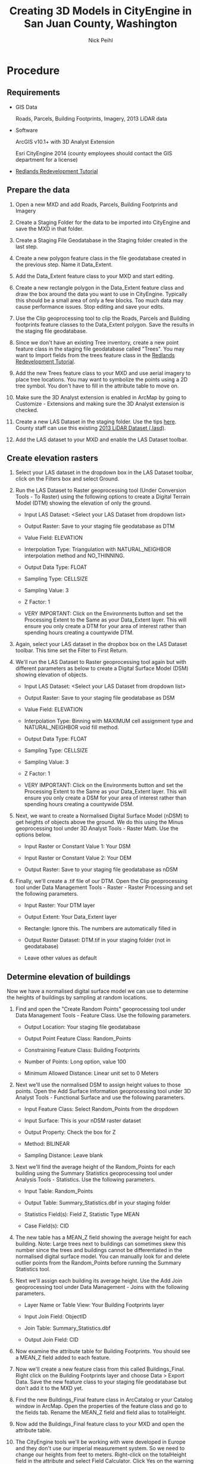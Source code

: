 #+AUTHOR:    Nick Peihl
#+EMAIL:     nickp@sanjuanco.com
#+TITLE:     Creating 3D Models in CityEngine in San Juan County, Washington
#+OPTIONS: ^:nil toc:nil

* Procedure

** Requirements

   - GIS Data

     Roads, Parcels, Building Footprints, Imagery, 2013 LiDAR data

   - Software

     ArcGIS v10.1+ with 3D Analyst Extension
     
     Esri CityEngine 2014 (county employees should contact the GIS department for a license)

  - [[http://www.esri.com/software/cityengine/industries/redlands-redevelopment][Redlands Redevelopment Tutorial]] 

** Prepare the data

   1. Open a new MXD and add Roads, Parcels, Building Footprints and Imagery

   2. Create a Staging Folder for the data to be imported into CityEngine and save the MXD in that folder.

   3. Create a Staging File Geodatabase in the Staging folder created in the last step.

   4. Create a new polygon feature class in the file geodatabase created in the previous step. Name it Data_Extent.

   5. Add the Data_Extent feature class to your MXD and start editing.

   6. Create a new rectangle polygon in the Data_Extent feature class and draw the box around the data you want to use in CityEngine. Typically this should be a small area of only a few blocks. Too much data may cause performance issues. Stop editing and save your edits.

   7. Use the Clip geoprocessing tool to clip the Roads, Parcels and Building footprints feature classes to the Data_Extent polygon. Save the results in the staging file geodatabase.

   8. Since we don't have an existing Tree inventory, create a new point feature class in the staging file geodatabase called "Trees". You may want to Import fields from the trees feature class in the [[http://www.esri.com/software/cityengine/industries/redlands-redevelopment][Redlands Redevelopment Tutorial]].

   9. Add the new Trees feature class to your MXD and use aerial imagery to place tree locations. You may want to symbolize the points using a 2D tree symbol. You don't have to fill in the attribute table to move on.

   10. Make sure the 3D Analyst extension is enabled in ArcMap by going to Customize - Extensions and making sure the 3D Analyst extension is checked.

   11. Create a new LAS Dataset in the staging folder. Use the tips [[http://resources.arcgis.com/en/help/main/10.2/index.html#//015w0000005r000000][here]]. County staff can use this existing [[file://gisserver/gis/Data/Current/LiDAR/2013/][2013 LiDAR Dataset (.lasd)]].

   12. Add the LAS dataset to your MXD and enable the LAS Dataset toolbar.

** Create elevation rasters

  1. Select your LAS dataset in the dropdown box in the LAS Dataset toolbar, click on the Filters box and select Ground.

  2. Run the LAS Dataset to Raster geoprocessing tool (Under Conversion Tools - To Raster) using the following options to create a Digital Terrain Model (DTM) showing the elevation of only the ground.

     - Input LAS Dataset: <Select your LAS Dataset from dropdown list>

     - Output Raster: Save to your staging file geodatabase as DTM

     - Value Field: ELEVATION

     - Interpolation Type: Triangulation with NATURAL_NEIGHBOR interpolation method and NO_THINNING.

     - Output Data Type: FLOAT

     - Sampling Type: CELLSIZE

     - Sampling Value: 3

     - Z Factor: 1

     - VERY IMPORTANT: Click on the Environments button and set the Processing Extent to the Same as your Data_Extent layer. This will ensure you only create a DTM for your area of interest rather than spending hours creating a countywide DTM.

  3. Again, select your LAS dataset in the dropbox box on the LAS Dataset toolbar. This time set the Filter to First Return.

  4. We'll run the LAS Dataset to Raster geoprocessing tool again but with different parameters as below to create a Digital Surface Model (DSM) showing elevation of objects.

     - Input LAS Dataset: <Select your LAS Dataset from dropdown list>

     - Output Raster: Save to your staging file geodatabase as DSM

     - Value Field: ELEVATION

     - Interpolation Type: Binning with MAXIMUM cell assignment type and NATURAL_NEIGHBOR void fill method.

     - Output Data Type: FLOAT

     - Sampling Type: CELLSIZE

     - Sampling Value: 3

     - Z Factor: 1

     - VERY IMPORTANT: Click on the Environments button and set the Processing Extent to the Same as your Data_Extent layer. This will ensure you only create a DSM for your area of interest rather than spending hours creating a countywide DSM.

  5. Next, we want to create a Normalised Digital Surface Model (nDSM) to get heights of objects above the ground. We do this using the Minus geoprocessing tool under 3D Analyst Tools - Raster Math. Use the options below.

     - Input Raster or Constant Value 1: Your DSM

     - Input Raster or Constant Value 2: Your DEM

     - Output Raster: Save to your staging file geodatabase as nDSM

  6. Finally, we'll create a .tif file of our DTM. Open the Clip geoprocessing tool under Data Management Tools - Raster - Raster Processing and set the following parameters.

     - Input Raster: Your DTM layer

     - Output Extent: Your Data_Extent layer

     - Rectangle: Ignore this. The numbers are automatically filled in

     - Output Raster Dataset: DTM.tif in your staging folder (not in geodatabase)

     - Leave other values as default

** Determine elevation of buildings
   Now we have a normalised digital surface model we can use to determine the heights of buildings by sampling at random locations. 

   1. Find and open the "Create Random Points" geoprocessing tool under Data Management Tools - Feature Class. Use the following parameters.

      - Output Location: Your staging file geodatabase

      - Output Point Feature Class: Random_Points

      - Constraining Feature Class: Building Footprints

      - Number of Points: Long option, value 100

      - Minimum Allowed Distance: Linear unit set to 0 Meters

   2. Next we'll use the normalised DSM to assign height values to those points. Open the Add Surface Information geoprocessing tool under 3D Analyst Tools - Functional Surface and use the following parameters.

      - Input Feature Class: Select Random_Points from the dropdown

      - Input Surface: This is your nDSM raster dataset

      - Output Property: Check the box for Z

      - Method: BILINEAR

      - Sampling Distance: Leave blank

   3. Next we'll find the average height of the Random_Points for each building using the Summary Statistics geoprocessing tool under Analysis Tools - Statistics. Use the following parameters.

      - Input Table: Random_Points

      - Output Table: Summary_Statistics.dbf in your staging folder

      - Statistics Field(s): Field Z, Statistic Type MEAN

      - Case Field(s): CID

   4. The new table has a MEAN_Z field showing the average height for each building. Note: Large trees next to buildings can sometimes skew this number since the trees and buildings cannot be differentiated in the normalised digital surface model. You can manually look for and delete outlier points from the Random_Points before running the Summary Statistics tool.

   5. Next we'll assign each building its average height. Use the Add Join geoprocessing tool under Data Management - Joins with the following parameters.

      - Layer Name or Table View: Your Building Footprints layer

      - Input Join Field: ObjectID

      - Join Table: Summary_Statistics.dbf

      - Output Join Field: CID

   6. Now examine the attribute table for Building Footprints. You should see a MEAN_Z field added to each feature.

   7. Now we'll create a new feature class from this called Buildings_Final. Right click on the Building Footprints layer and choose Data > Export Data. Save the new feature class to your staging file geodatabase but don't add it to the MXD yet.

   8. Find the new Buildings_Final feature class in ArcCatalog or your Catalog window in ArcMap. Open the properties of the feature class and go to the fields tab. Rename the MEAN_Z field and field alias to totalHeight.

   9. Now add the Buildings_Final feature class to your MXD and open the attribute table.

   10. The CityEngine tools we'll be working with were developed in Europe and they don't use our imperial measurement system. So we need to change our heights from feet to meters. Right-click on the totalHeight field in the attribute and select Field Calculator. Click Yes on the warning dialog box to continue.

   11. In the Field Calculator's expression box type "[totalHeight] * 0.3048" and click "OK". This will convert the heights from feet to meters.

** Get an aerial image for your Area of Interest
   CityEngine doesn't work well with large rasters. So we'll create a lower resolution JPG of our area of interest.

   1. Turn off all layers in your MXD except the aerial photo.

   2. Click on File - Export Map and use the following parameters to export a georeferenced aerial image to your staging folder.

      - File name: Orthophoto.jpg

      - Save as type: JPEG

      - General Tab

	- Resolution: 100-150 dpi

	- Check the box for "Write World File"

      - Format Tab

	- Color Mode: 24-bit True Color

	- JPEG Quality: About 75 is good

	- Background Color: White

	- Check the box for "Progressive"

   3. After you save, check the size of your JPG image. For best results, try to keep it between 500KB - 1MB. You may have to raise or lower the resolution to get the optimal size.

   4. Add the image to ArcMap and check that it's properly referenced to your data. If it isn't, go back and make sure you selected "Write World File" when you exported the image.

   5. Now we'll clip the image to match our DTM. Open the Clip geoprocessing tool located in Data Management Tools - Raster - Raster Processing. Set the following parameters.

      - Input Raster: Orthophoto.jpg

      - Output Extent: Your DTM layer

      - Rectangle: Ignore. It's automatically populated

      - Output Raster Dataset: Orthophoto_final.jpg in your staging folder

      - Other options leave as default.

** Setting up Esri CityEngine with your GIS data
   I have only tested these steps with the Advanced version of CityEngine, but I believe they should work with the Basic version, too.

   1. If you haven't already done so, download and extract the Redlands Redevelopment tutorial data from [[http://www.arcgis.com/home/item.html?id%3Dff937324c7f2479d8895ec8f79278a4a&_ga%3D1.172552032.292721704.1399587999][here]].

   2. Open CityEngine 2014 and go to File-New and create a new CityEngine Project. Name it after your area of interest (ex. Eastsound, LopezVillage, FridayHarbor). You may also want to change the default location.

      [[file:images/MyCityEngineProject.png]]

   3. Expand your new project in the Navigator window and right-click on the "scenes" folder. Create a new CityEngine scene and name it something like "Existing Conditions.cej". Set the coordinate system to match your data (i.e. EPSG:2285).

      [[file:images/CityEngine_Scene.png]]

   4. In the Navigator window, right-click the top level folder that is the name of your project and select Import.

   5. On the Import wizard, select Archive File under the Files into Existing Project folder. Then click Next.

      [[file:images/CityEngine_ImportData.png]]

   6. Browse for the location you downloaded the Redlands Redevelopment data to and open the folder called 3D_City_Design_Training and double-click the file named DataForCityEngineImport.zip.

   7. Select the top level folder in the left pane and click the "Deselect All" button to remove all checkboxes.

   8. Now expand the top level folder and check only the boxes for "assets", "bin", "maps" and "rules". The Into folder box should be the name of your project. Click Finish.

      [[file:images/CityEngine_ArchiveFile.png]]

   9. When the tutorial data is done importing, we'll want to import our GIS data.

   10. Right-click on the "data" folder in your project and select Import.

   11. Under CityEngine layers, select File GDB Import and click Next.
       
       [[file:images/CityEngine_ImportFGDB.png]]

   12. Locate your staging file geodatabase using the Browse button.

   13. Check only the boxes for the Roads, Buildings_Final, Parcels and Trees layers.

       [[file:images/CityEngine_ImportFGDB_2.png]]

   14. Leave all other settings default and click Finish. Now you should see nodes and shading in the Viewport window.

       [[file:images/CityEngine_Viewport.png]]

   15. Navigate to your staging folder in Windows Explorer. Select the DTM.tif and Orthophoto_final.jpg and right-click and select Copy.

   16. Now navigate to your CityEngine project folder in Windows Explorer. Open the "maps" folder and paste the DTM.tif and Orthophoto_final.jpg files in there.

   17. Back in CityEngine, right click on the "maps" folder in the Navigator window and select Refresh. You should see both files in there now.

       [[file:images/CityEngine_Maps.png]]

   18. Notice the Scene window. You can turn on or off layers by clicking the eye icons next to them.

       [[file:images/CityEngine_SceneWindow.png]]

** Making it pretty in CityEngine

   1. Click on File and select Import.

   2. Under CityEngine Layers, select Terrain Import and click Next.

      [[file:images/CityEngine_TerrainImport.png]]

   3. For the Heightmap file browse to the "maps" folder and select DTM.tif.

   4. For the Texture file use the Orthophoto_final.jpg also located in the "maps" folder.

   5. Leave the other settings as default and click Finish.

      [[file:images/Terrain.png]]

   6. Right-click on the Terrain DTM layer in the Scene window and select "Frame Layer" to view the extent.

   7. In the Scene window, right-click on Roads and select "Align Graph to Terrain". Use the following parameters:

      - Align function: Project All

      - Heightmap: Terrain DTM

   8. Your Roads layer should now be draped over the terrain.

      [[file:images/Terrain_Viewport.png]]

   9. Select all streets by right-clicking Roads again and choose Select - Select Objects in Same Layer.

   10. Then click the "Align Terrain to Shapes" tool on the toolbar.

       [[file:images/Align_Terrain_To_Shapes.png]]

   11. Set the following parameters for Align Terrain to Shapes

       - Terrain: Terrain DTM

       - Raise Terrain, Lower Terrain, Add border: All checked

       - Maximal raise distance and Maximal lower distance: 100

	 [[file:images/Align_Terrain_To_Shapes_2.png]]

   12. Now we'll align the other vector data. Hold Ctrl and select Buildings and Trees in the Scene window.

   13. Right-click the selected layers and choose "Align Shapes to Terrain". Use the following parameters:

       - Align function: Translate to Maximum

       - Heightmap: Terrain DTM

	 [[file:images/Align_Terrain_To_Shapes_3.png]]

   14. Now the buildings and trees layer are draped on top of the terrain.

   15. Next, we'll assign rules to the GIS Data to create 3D models.

   16. Right-click the Buildings layer in the Scene window and select "Assign Rule File".

   17. In the 3D_City_Design_Rules folder double-click on Building Construction.cga.

       [[file:images/Building_Construction.png]]

   18. Right-click the Buildings layer again and this time, select "Generate". The buildings should start to extrude.

   19. Right-click the Buildings layer and click "Select - Select Objects in the Same Layer".

   20. In the Inspector window, find and expand the "Zoning" tab. Under "3D FORM HEIGHT LIMIT" set "Height_Method" to "Limit Height to Max_Height".

       [[file:images/Height_method.png]]

   21. Also under "3D FORM HEIGHT LIMIT" click on the Attribute Connector button next to "Max_Height".

       [[file:images/Max_Height.png]]

   22. In the Attribute Connection Editor window, change the selected button to "Layer attribute". Set the following parameters:

       - Select Layer: Buildings

       - Select Source: totalHeight

	[[file:images/Attribute_Connection_Editor_buildings.png]]

   23. Now the buildings should be the correct heights.

   24. While the buildings are still selected, click the "Align Terrain to Shapes" button on the toolbar. Leave the default settings.

       [[file:images/Align_Terrain_To_Shapes.png]]

   25. Again, with the buildings still selected, open the Facade Construction tab in the Inspector Window. Set the "Generate_Facades" switch to "On".

       [[file:images/Generate_Facades.png]]

   26. Optionally, change the Wall_Texture under "Facade Construction - WALLS" to your desired look.

       [[file:images/Wall_Texture.png]]

   27. Right-click the Roads layer in the Scene window and "Assign Rule File", choosing "Street Construction.cga".

   28. Right-click the Roads layer and click "Generate".

   29. Right-click the Trees layer and choose the "Points to Trees.cga" rule to assign to it. Then Generate the trees.

   30. The Trees may appear with black wireframes. Click the "View Settings" button on the toolbar and click "Wireframe on Shaded/Textured" to toggle it off.

       [[file:images/Wireframe_Shaded.png]]

   31. Optionally, select all or individual trees and change the Name and Height in the "Tree" tab of the Inspector window. Remeber, heights are in meters, not feet.

       [[file:images/Trees.png]]

** Sharing your CityEngine Model
   Now we'll share our 3D Model to ArcGIS Online as a web scene so others can view it.

   1. Use the Move tools on the toolbar to pan, zoom and rotate your view.

      [[file:images/Move_tools.png]]

   2. Click the "Bookmark" button on the toolbar to save a view. This will be a selectable option in the web scene. Do this several times with different views.

      [[file:images/Bookmark_button.png]]

   3. Now, turn on all layers in the Scene window that you want in the web scene.

   4. Right-click inside the viewport window and click "Select - Select All".

   5. In the File menu, click "Export Models".

   6. For the Model Export, choose "CityEngine Web Scene" and click "Next".

   7. Use the following parameters for the "CityEngine WebScene" dialog box.

      - Output Path: <Use the "models" folder in your workspace>

      - Scene Name: <The name of your scene>

      - Exported Content: Export Generatable Models

      - Terrain Layers: Export all visible terrain layers

      - Leave default settings for the rest and click "Next"
	
	[[file:images/CityEngine_WebScene.png]]

   8. Make sure all layers are enabled in the "Per Layer Options" dialog box and click "Finish".

   9. Next we'll view the web scene before sharing it. 
      NOTE: At the time of writing, only Mozilla Firefox and Google Chrome can view the web scenes. Internet Explorer will not work. Please inform the people you share with.

   10. Under the "File" menu, click "Refresh Workspace".

   11. In the Navigator window, expand the "models" folder in your workspace.

   12. Right-click the 3ws file, select "Open With - 3D Web Scene Viewer (Offline)". The web scene should open in Firefox or Chrome.

       [[file:images/3D_Web_Scene_Viewer_offline.png]]

   13. If the Web Scene doesn't load in either Firefox or Chrome, you may need to update your video card drivers. See your IT person for help.

   14. Look for your bookmarks. They should appear as selectable thumbnails at the bottom of the webscene.

   15. Pan and rotate around the web scene by holding different mouse keys and dragging the mouse. Zoom in or out using your mouse wheel.

   16. You can turn layers on and off by clicking the "eye" icons on the right side of the web scene.

   17. Open the "Settings" tab and check the boxes under "Shadowing". Drag the Sunlight slider to alter the lighting.

       [[file:images/WebScene_Settings.png]]

   18. To share the web scene with others you have to upload it to ArcGIS Online.

   19. If you don't have an ArcGIS Online account, check with your GIS Staff or Esri Account Manager to get one set up.

   20. Back in CityEngine, click "File - Sign In..." and enter your ArcGIS Online account information.

   21. Right-click on the 3ws file in the "models" folder and select "Share As".

   22. In the CityEngine Web Scene Package dialog box, select "Upload package to my ArcGIS Online or Portal account".

   23. On the left, select "Item Description" and fill in details about your web scene.

       [[file:images/CityEngine_Web_Scene_Package.png]]

   24. On the left again, select the "Sharing" tab and check the box for "Everyone (public)".

   25. Finally click the "Share" button to upload your web scene.

   26. After the upload succeeds, open [[http://arcgis.com/home/]] in Firefox or Chrome and sign in to your account.

   27. Once you are signed in type the name of your 3ws file in the Search box at the top right and click Enter.

       [[file:images/ArcGIS_Search.png]]

   28. Click on the "Open" link below your scene icon to open the web scene.

   29. Copy the entire URL text in the URL bar and paste into an email to share the web scene with others.

       [[file:images/ArcGIS_URL.png]]

* CityEngine Resources

  - [[http://resources.arcgis.com/en/help/cityengine/10.2/index.html#//02w100000003000000][Quick intro to CityEngine and brief tutorials]]

  - [[http://www.esri.com/software/cityengine/industries/redlands-redevelopment][Redlands Redevelopment Tutorial]]
    I found this one extremely helpful




